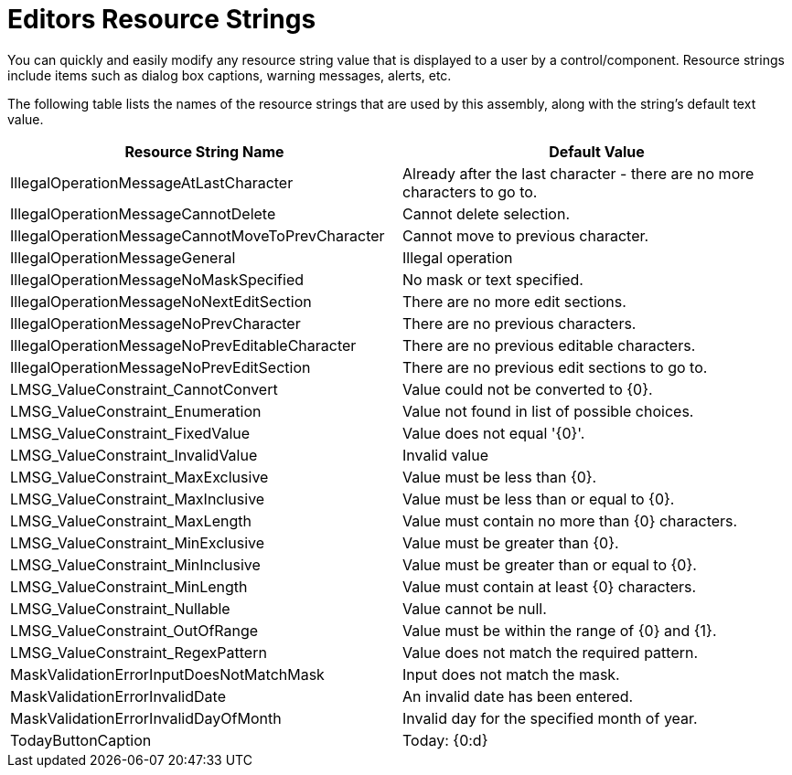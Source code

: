 ﻿////

|metadata|
{
    "name": "resource-strings-editors-resource-strings",
    "controlName": [],
    "tags": [],
    "guid": "ffd7753c-8ca5-44c1-906c-3ab257490a61",  
    "buildFlags": ["wpf"],
    "createdOn": "2012-11-20T15:52:38.7233936Z"
}
|metadata|
////

= Editors Resource Strings

You can quickly and easily modify any resource string value that is displayed to a user by a control/component. Resource strings include items such as dialog box captions, warning messages, alerts, etc.

The following table lists the names of the resource strings that are used by this assembly, along with the string's default text value.

[options="header", cols="a,a"]
|====
|Resource String Name|Default Value

|IllegalOperationMessageAtLastCharacter
|Already after the last character - there are no more characters to go to.

|IllegalOperationMessageCannotDelete
|Cannot delete selection.

|IllegalOperationMessageCannotMoveToPrevCharacter
|Cannot move to previous character.

|IllegalOperationMessageGeneral
|Illegal operation

|IllegalOperationMessageNoMaskSpecified
|No mask or text specified.

|IllegalOperationMessageNoNextEditSection
|There are no more edit sections.

|IllegalOperationMessageNoPrevCharacter
|There are no previous characters.

|IllegalOperationMessageNoPrevEditableCharacter
|There are no previous editable characters.

|IllegalOperationMessageNoPrevEditSection
|There are no previous edit sections to go to.

|LMSG_ValueConstraint_CannotConvert
|Value could not be converted to {0}.

|LMSG_ValueConstraint_Enumeration
|Value not found in list of possible choices.

|LMSG_ValueConstraint_FixedValue
|Value does not equal '{0}'.

|LMSG_ValueConstraint_InvalidValue
|Invalid value

|LMSG_ValueConstraint_MaxExclusive
|Value must be less than {0}.

|LMSG_ValueConstraint_MaxInclusive
|Value must be less than or equal to {0}.

|LMSG_ValueConstraint_MaxLength
|Value must contain no more than {0} characters.

|LMSG_ValueConstraint_MinExclusive
|Value must be greater than {0}.

|LMSG_ValueConstraint_MinInclusive
|Value must be greater than or equal to {0}.

|LMSG_ValueConstraint_MinLength
|Value must contain at least {0} characters.

|LMSG_ValueConstraint_Nullable
|Value cannot be null.

|LMSG_ValueConstraint_OutOfRange
|Value must be within the range of {0} and {1}.

|LMSG_ValueConstraint_RegexPattern
|Value does not match the required pattern.

|MaskValidationErrorInputDoesNotMatchMask
|Input does not match the mask.

|MaskValidationErrorInvalidDate
|An invalid date has been entered.

|MaskValidationErrorInvalidDayOfMonth
|Invalid day for the specified month of year.

|TodayButtonCaption
|Today: {0:d}

|====